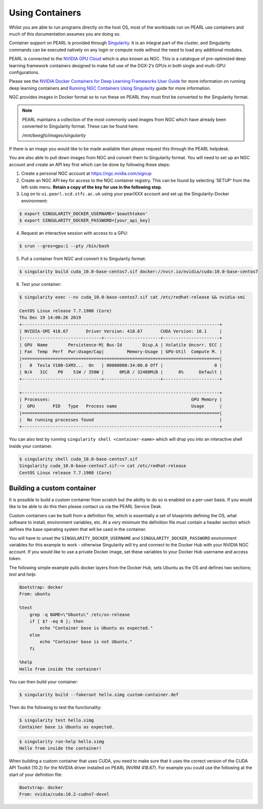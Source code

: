 ################
Using Containers
################

Whilst you are able to run programs directly on the host OS, most of the workloads run on PEARL use containers and much of this documentation assumes you are doing so.

Container support on PEARL is provided through `Singularity <https://sylabs.io/singularity/>`_. It is an integral part of the cluster, and Singularity commands can be executed natively on any login or compute node without the need to load any additional modules.

PEARL is connected to the `NVIDIA GPU Cloud <https://www.nvidia.com/en-us/gpu-cloud/>`_ which is also known as NGC. This is a catalogue of pre-optimized deep learning framework containers designed to make full use of the DGX-2’s GPUs in both single and multi-GPU configurations.

Please see the `NVIDIA Docker Containers for Deep Learning Frameworks User Guide <https://docs.nvidia.com/deeplearning/frameworks/user-guide/index.html>`_ for more information on running deep learning containers and `Running NGC Containers Using Singularity <https://docs.nvidia.com/ngc/ngc-user-guide/singularity.html>`_ guide for more information.

NGC provides images in Docker format so to run these on PEARL they must first be converted to the Singularity format.

.. note:: 

   PEARL maintains a collection of the most commonly used images from NGC which have already been converted to Singularity format. These can be found here:

   */mnt/beegfs/images/singularity*

If there is an image you would like to be made available then please request this through the PEARL helpdesk.

You are also able to pull down images from NGC and convert them to Singularity format. You will need to set up an NGC account and create an API key first which can be done by following these steps:

1. Create a personal NGC account at https://ngc.nvidia.com/signup

2. Create an NGC API key for access to the NGC container registry. This can be found by selecting ‘SETUP’ from the left-side menu. **Retain a copy of the key for use in the following step**.

3. Log on to ``ui.pearl.scd.stfc.ac.uk`` using your pearlXXX account and set up the Singularity-Docker environment:

.. code-block:: console

   $ export SINGULARITY_DOCKER_USERNAME='$oauthtoken'
   $ export SINGULARITY_DOCKER_PASSWORD=[your_api_key]

4. Request an interactive session with access to a GPU:

.. code-block:: console

   $ srun --gres=gpu:1 --pty /bin/bash

5. Pull a container from NGC and convert it to Singularity format:

.. code-block:: console

   $ singularity build cuda_10.0-base-centos7.sif docker://nvcr.io/nvidia/cuda:10.0-base-centos7

6. Test your container:

.. code-block:: console

   $ singularity exec --nv cuda_10.0-base-centos7.sif cat /etc/redhat-release && nvidia-smi

   CentOS Linux release 7.7.1908 (Core)
   Thu Dec 19 14:00:26 2019
   +-----------------------------------------------------------------------------+
   | NVIDIA-SMI 418.67       Driver Version: 418.67       CUDA Version: 10.1     |
   |-------------------------------+----------------------+----------------------+
   | GPU  Name        Persistence-M| Bus-Id        Disp.A | Volatile Uncorr. ECC |
   | Fan  Temp  Perf  Pwr:Usage/Cap|         Memory-Usage | GPU-Util  Compute M. |
   |===============================+======================+======================|
   |   0  Tesla V100-SXM3...  On   | 00000000:34:00.0 Off |                    0 |
   | N/A   31C    P0    51W / 350W |      0MiB / 32480MiB |      0%      Default |
   +-------------------------------+----------------------+----------------------+

   +-----------------------------------------------------------------------------+
   | Processes:                                                       GPU Memory |
   |  GPU       PID   Type   Process name                             Usage      |
   |=============================================================================|
   |  No running processes found                                                 |
   +-----------------------------------------------------------------------------+

You can also test by running ``singularity shell <container-name>`` which will drop you into an interactive shell inside your container.

.. code-block:: console

    $ singularity shell cuda_10.0-base-centos7.sif
    Singularity cuda_10.0-base-centos7.sif:~> cat /etc/redhat-release
    CentOS Linux release 7.7.1908 (Core)

***************************
Building a custom container
***************************

It is possible to build a custom container from scratch but the ability to do so is enabled on a per-user basis. If you would like to be able to do this then please contact us via the PEARL Service Desk.

Custom containers can be built from a definition file, which is essentially a set of blueprints defining the OS, what software to install, environment variables, etc. At a very minimum the definition file must contain a header section which defines the base operating system that will be used in the container.

You will have to unset the ``SINGULARITY_DOCKER_USERNAME`` and ``SINGULARITY_DOCKER_PASSWORD`` environment variables for this example to work - otherwise Singularity will try and connect to the Docker Hub with your NVIDIA NGC account. 
If you would like to use a private Docker image, set these variables to your Docker Hub username and access token.

The following simple example pulls docker layers from the Docker Hub, sets Ubuntu as the OS and defines two sections; *test* and *help*:

.. code-block:: console

   Bootstrap: docker
   From: ubuntu

   %test
       grep -q NAME=\"Ubuntu\" /etc/os-release
       if [ $? -eq 0 ]; then
           echo "Container base is Ubuntu as expected."
       else
           echo "Container base is not Ubuntu."
       fi

   %help
   Hello from inside the container!

You can then build your container:

.. code-block:: console

   $ singularity build --fakeroot hello.simg custom-container.def

Then do the following to test the functionality:

.. code-block:: console

   $ singularity test hello.simg
   Container base is Ubuntu as expected.

.. code-block:: console

   $ singularity run-help hello.simg
   Hello from inside the container!


When building a custom container that uses CUDA, you need to make sure that it uses the correct version of the CUDA API Toolkit (10.2) for the NVIDIA driver installed on PEARL (NVRM 418.67).
For example you could use the following at the start of your definition file:

.. code-block:: console

    Bootstrap: docker
    From: nvidia/cuda:10.2-cudnn7-devel


.. seealso::

   For a more detailed explanation of definition files please see the `official Singularity documentation <https://sylabs.io/guides/3.0/user-guide/definition_files.html>`_.
